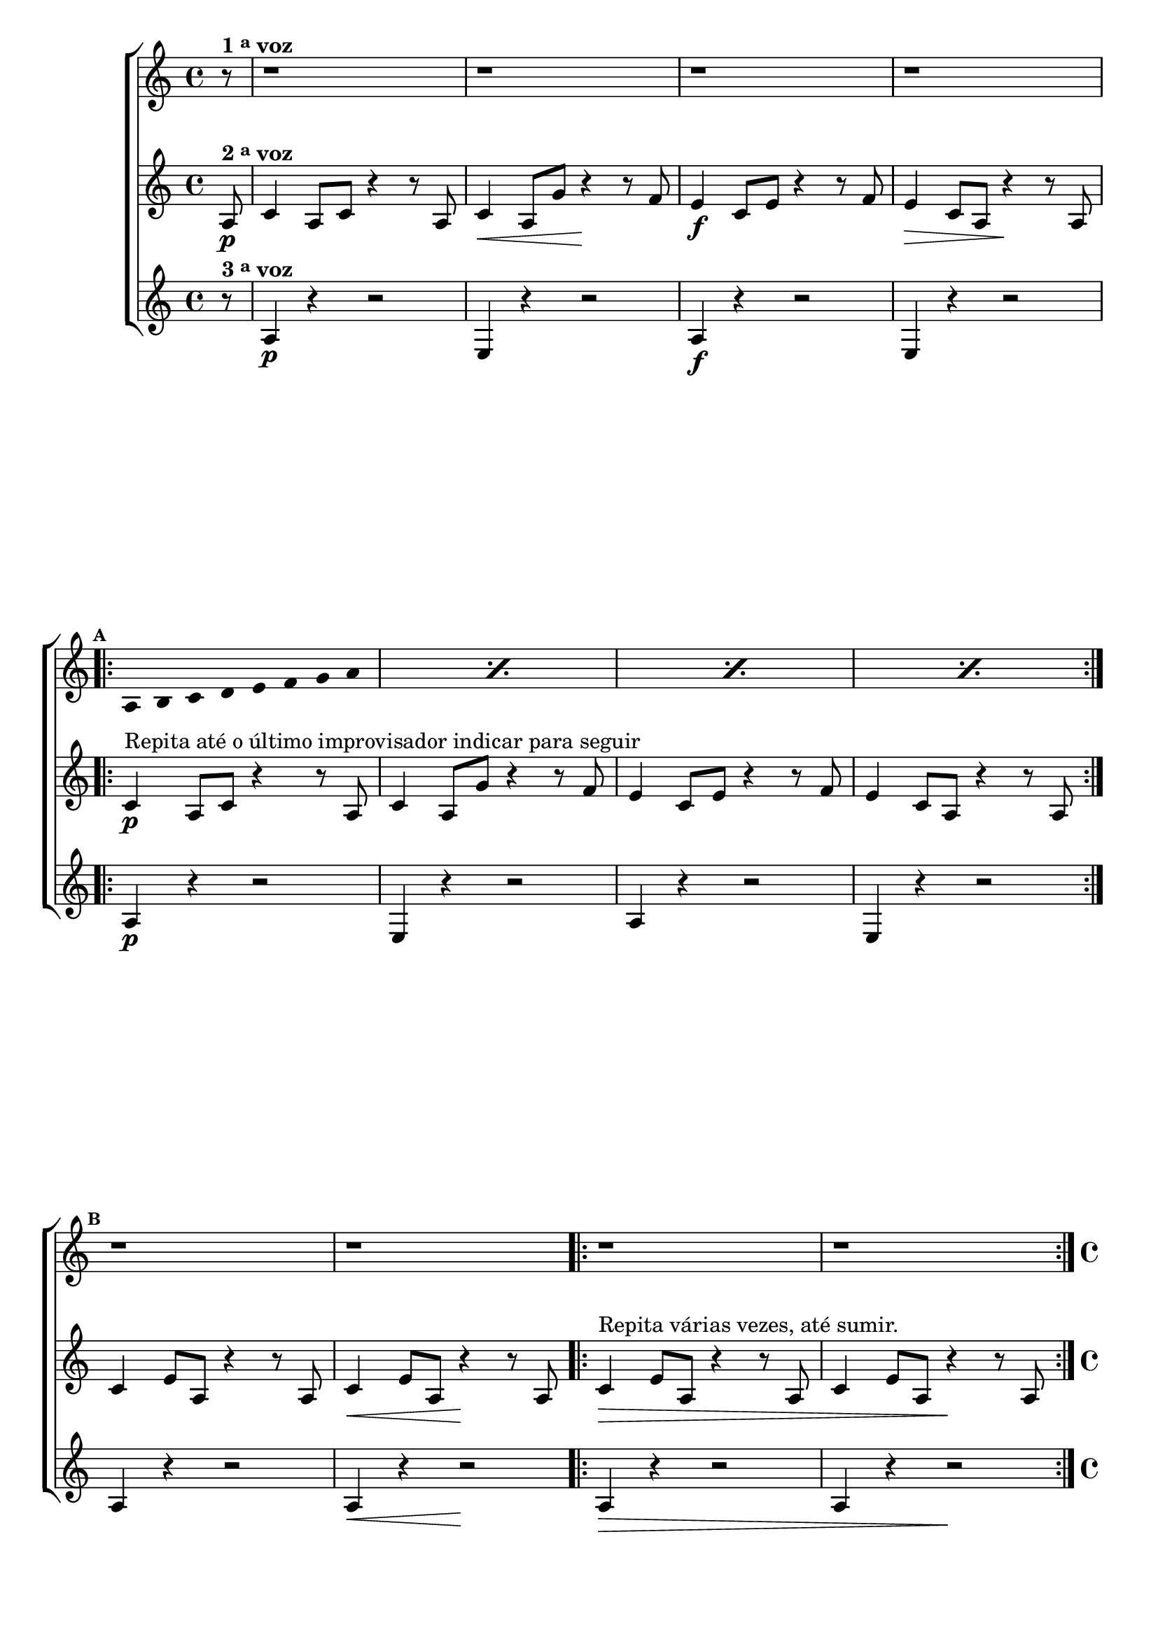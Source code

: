 \version "2.16.0"

%\header {title = pg 20 - "Improviso com Escala Bimodal sobre la- Natural"}


\relative c' {

                                % CLARINETE

  \tag #'cl {

    \new ChoirStaff <<
      <<
        \new Staff
        {

          \override Staff.TimeSignature #'style = #'()
          \time 4/4 
          \set Staff.keySignature = #`(((1 . 3) . ,SHARP) ((0 . 6) . ,FLAT)) 

          \override Score.BarNumber #'transparent = ##t
                                %\override Score.RehearsalMark #'font-family = #'roman
          \override Score.RehearsalMark #'font-size = #-2

          \override Stem #'transparent = ##t
          \override Beam #'transparent = ##t
          \override Beam #'transparent = ##t

          \partial 8*1

          r8^\markup {\bold  { 1 \tiny \raise #0.5 "a"   voz}  } r1 r1 r1 r1	
          \break
          
          \mark \default
          \repeat "percent" 4 {
            a8 b
            c d e f g a  
          }

          \mark \default
          r1 r1 r1 r1

        }

        \new Staff
        {
          \override Staff.TimeSignature #'style = #'()
          \time 4/4 
          \set Staff.keySignature = #`(((1 . 3) . ,SHARP) ((0 . 6) . ,FLAT)) 

          \partial 8*1

          a,8\p^\markup {\bold  { 2 \tiny \raise #0.5 "a"   voz}  }  c4 a8 c r4 r8 
          a8 c4\< a8 g' r4\! r8
          f8 e4\f c8 e r4 r8
          f8 e4\> c8 a r4\! r8

          a8

          \mark \default
          \repeat volta 2 {
            c4\p^\markup {Repita até o último improvisador indicar para seguir} a8 c r4 r8 
            a8 c4 a8 g' r4 r8
            f8 e4 c8 e r4 r8
            f8 e4 c8 a r4 r8 

            a8
          }

          \break
          \mark \default
          c4 e8 a, r4 r8
          a8 c4\< e8 a, r4\! r8
          a8
          \repeat volta 2 {
            c4\>^\markup {Repita várias vezes, até sumir.}
            e8 a, r4 r8 
            a8 c4 e8 a, r4\! r8 a8 
          }

        }

        \new Staff
        {

          \override Staff.TimeSignature #'style = #'()
          \time 4/4 
          \set Staff.keySignature = #`(((1 . 3) . ,SHARP) ((0 . 6) . ,FLAT)) 

          \partial 8*1

          r8^\markup {\bold  { 3 \tiny \raise #0.5 "a"   voz}  }
          a4\p r4 r2
          e4 r4 r2
          a4\f r4 r2
          e4 r4 r2

          \mark \default
          \repeat volta 2 {
            a4\p r4 r2
            e4 r4 r2
            a4 r4 r2
            e4 r4 r2
          }

          \mark \default
          a4 r4 r2
          a4\< r4 r2\!

          \repeat volta 2 {
            a4\> r4 r2
            a4 r4 r2\!
          }	
        }
      >>
    >>
  }

                                % FLAUTA

  \tag #'fl {


    \new ChoirStaff <<
      <<
        \new Staff
        {

          \override Staff.TimeSignature #'style = #'()
          \time 4/4 
          \set Staff.keySignature = #`( ((0 . 5) . ,FLAT) ((0 . 9) . ,NATURAL) ((0 . 6) . ,FLAT) ) 

          \override Score.BarNumber #'transparent = ##t
                                %\override Score.RehearsalMark #'font-family = #'roman
          \override Score.RehearsalMark #'font-size = #-2

          \override Stem #'transparent = ##t
          \override Beam #'transparent = ##t
          \override Beam #'transparent = ##t

          \partial 8*1

          r8^\markup {\bold  { 1 \tiny \raise #0.5 "a"   voz}  } r1 r1 r1 r1	
          \break
          
          \mark \default
          \repeat "percent" 4 {
            a8 bes
            c d e fis g a  
          }

          \mark \default
          r1 r1 r1 r1

        }

        \new Staff
        {
          \override Staff.TimeSignature #'style = #'()
          \time 4/4 
          \set Staff.keySignature = #`( ((0 . 5) . ,FLAT) ((0 . 9) . ,NATURAL) ((0 . 6) . ,FLAT) ) 

          \partial 8*1

          a,8\p^\markup {\bold  { 2 \tiny \raise #0.5 "a"   voz}  }  c4 a8 c r4 r8 
          a8 c4\< a8 g' r4\! r8
          fis8 e4\f c8 e r4 r8
          fis8 e4\> c8 a r4\! r8

          a8

          \mark \default
          \repeat volta 2 {

            \once \override TextScript #'padding = #1.5
            c4\p^\markup {Repita até o último improvisador indicar para seguir} a8 c r4 r8 
            a8 c4 a8 g' r4 r8
            fis8 e4 c8 e r4 r8
            fis8 e4 c8 a r4 r8 

            a8
          }

          \break
          \mark \default
          c4 e8 a, r4 r8
          a8 c4\< e8 a, r4\! r8
          a8
          \repeat volta 2 {
            c4\>^\markup {Repita várias vezes, até sumir.}
            e8 a, r4 r8 
            a8 c4 e8 a, r4\! r8 a8 
          }

        }

        \new Staff
        {

          \override Staff.TimeSignature #'style = #'()
          \time 4/4 
          \set Staff.keySignature = #`( ((0 . 5) . ,FLAT) ((0 . 9) . ,NATURAL) ((0 . 6) . ,FLAT) ) 

          \partial 8*1

          \once \override TextScript #'padding = #2
          r8^\markup {\bold  { 3 \tiny \raise #0.5 "a"   voz}  }
          a4\p r4 r2
          e'4 r4 r2
          a,4\f r4 r2
          e'4 r4 r2

          \mark \default
          \repeat volta 2 {
            a,4\p r4 r2
            e'4 r4 r2
            a,4 r4 r2
            e'4 r4 r2
          }

          \mark \default
          a,4 r4 r2
          a4\< r4 r2\!

          \repeat volta 2 {
            a4\> r4 r2
            a4 r4 r2\!
          }	
        }
      >>
    >>
  }

                                % OBOÉ

  \tag #'ob {


    \new ChoirStaff <<
      <<
        \new Staff
        {

          \override Staff.TimeSignature #'style = #'()
          \time 4/4 
          \set Staff.keySignature = #`( ((0 . 5) . ,FLAT) ((0 . 9) . ,NATURAL) ((0 . 6) . ,FLAT) ) 

          \override Score.BarNumber #'transparent = ##t
                                %\override Score.RehearsalMark #'font-family = #'roman
          \override Score.RehearsalMark #'font-size = #-2

          \override Stem #'transparent = ##t
          \override Beam #'transparent = ##t
          \override Beam #'transparent = ##t

          \partial 8*1

          r8^\markup {\bold  { 1 \tiny \raise #0.5 "a"   voz}  } r1 r1 r1 r1	
          \break
          
          \mark \default
          \repeat "percent" 4 {
            a8 bes
            c d e fis g a  
          }

          \mark \default
          r1 r1 r1 r1

        }

        \new Staff
        {
          \override Staff.TimeSignature #'style = #'()
          \time 4/4 
          \set Staff.keySignature = #`( ((0 . 5) . ,FLAT) ((0 . 9) . ,NATURAL) ((0 . 6) . ,FLAT) ) 

          \partial 8*1

          a,8\p^\markup {\bold  { 2 \tiny \raise #0.5 "a"   voz}  }  c4 a8 c r4 r8 
          a8 c4\< a8 g' r4\! r8
          fis8 e4\f c8 e r4 r8
          fis8 e4\> c8 a r4\! r8

          a8

          \mark \default
          \repeat volta 2 {

            \once \override TextScript #'padding = #2
            c4\p^\markup {Repita até o último improvisador indicar para seguir} a8 c r4 r8 
            a8 c4 a8 g' r4 r8
            fis8 e4 c8 e r4 r8
            fis8 e4 c8 a r4 r8 

            a8
          }

          \break
          \mark \default
          c4 e8 a, r4 r8
          a8 c4\< e8 a, r4\! r8
          a8
          \repeat volta 2 {
            c4\>^\markup {Repita várias vezes, até sumir.}
            e8 a, r4 r8 
            a8 c4 e8 a, r4\! r8 a8 
          }

        }

        \new Staff
        {

          \override Staff.TimeSignature #'style = #'()
          \time 4/4 
          \set Staff.keySignature = #`( ((0 . 5) . ,FLAT) ((0 . 9) . ,NATURAL) ((0 . 6) . ,FLAT) ) 

          \partial 8*1

          \once \override TextScript #'padding = #2
          r8^\markup {\bold  { 3 \tiny \raise #0.5 "a"   voz}  }
          a4\p r4 r2
          e'4 r4 r2
          a,4\f r4 r2
          e'4 r4 r2

          \mark \default
          \repeat volta 2 {
            a,4\p r4 r2
            e'4 r4 r2
            a,4 r4 r2
            e'4 r4 r2
          }

          \mark \default
          a,4 r4 r2
          a4\< r4 r2\!

          \repeat volta 2 {
            a4\> r4 r2
            a4 r4 r2\!
          }	
        }
      >>
    >>
  }

                                % SAX ALTO

  \tag #'saxa {


    \new ChoirStaff <<
      <<
        \new Staff
        {

          \override Staff.TimeSignature #'style = #'()
          \time 4/4 
          \set Staff.keySignature = #`(((0 . 7) . ,SHARP) ((1 . 3) . ,NATURAL) ) 

          \override Score.BarNumber #'transparent = ##t
                                %\override Score.RehearsalMark #'font-family = #'roman
          \override Score.RehearsalMark #'font-size = #-2

          \override Stem #'transparent = ##t
          \override Beam #'transparent = ##t
          \override Beam #'transparent = ##t

          \partial 8*1

          r8^\markup {\bold  { 1 \tiny \raise #0.5 "a"   voz}  } r1 r1 r1 r1	
          \break
          
          \mark \default
          \repeat "percent" 4 {
            a8 bes
            c d e f g a  
          }

          \mark \default
          r1 r1 r1 r1

        }

        \new Staff
        {
          \override Staff.TimeSignature #'style = #'()
          \time 4/4 
          \set Staff.keySignature = #`(((0 . 7) . ,SHARP) ((1 . 3) . ,NATURAL) ) 

          \partial 8*1
          \once \override TextScript #'padding = #2
          a,8\p^\markup {\bold  { 2 \tiny \raise #0.5 "a"   voz}  }  c4 a8 c r4 r8 
          a8 c4\< a8 g' r4\! r8
          f8 e4\f c8 e r4 r8
          f8 e4\> c8 a r4\! r8

          a8

          \mark \default
          \repeat volta 2 {
            \once \override TextScript #'padding = #2
            c4\p^\markup {Repita até o último improvisador indicar para seguir} a8 c r4 r8 
            a8 c4 a8 g' r4 r8
            f8 e4 c8 e r4 r8
            f8 e4 c8 a r4 r8 

            a8
          }

          \break
          \mark \default
          c4 e8 a, r4 r8
          a8 c4\< e8 a, r4\! r8
          a8
          \repeat volta 2 {
            \once \override TextScript #'padding = #2
            c4\>^\markup {Repita várias vezes, até sumir.}
            e8 a, r4 r8 
            a8 c4 e8 a, r4\! r8 a8 
          }

        }

        \new Staff
        {

          \override Staff.TimeSignature #'style = #'()
          \time 4/4 
          \set Staff.keySignature = #`(((0 . 7) . ,SHARP) ((1 . 3) . ,NATURAL) ) 

          \partial 8*1

          r8^\markup {\bold  { 3 \tiny \raise #0.5 "a"   voz}  }
          a4\p r4 r2
          e'4 r4 r2
          a,4\f r4 r2
          e'4 r4 r2

          \mark \default
          \repeat volta 2 {
            a,4\p r4 r2
            e'4 r4 r2
            a,4 r4 r2
            e'4 r4 r2
          }

          \mark \default
          a,4 r4 r2
          a4\< r4 r2\!

          \repeat volta 2 {
            a4\> r4 r2
            a4 r4 r2\!
          }	
        }
      >>
    >>
  }

                                % SAX TENOR

  \tag #'saxt {


    \new ChoirStaff <<
      <<
        \new Staff
        {

          \override Staff.TimeSignature #'style = #'()
          \time 4/4 
          \set Staff.keySignature = #`(((1 . 3) . ,SHARP) ((0 . 6) . ,FLAT)) 

          \override Score.BarNumber #'transparent = ##t
                                %\override Score.RehearsalMark #'font-family = #'roman
          \override Score.RehearsalMark #'font-size = #-2

          \override Stem #'transparent = ##t
          \override Beam #'transparent = ##t
          \override Beam #'transparent = ##t

          \partial 8*1

          r8^\markup {\bold  { 1 \tiny \raise #0.5 "a"   voz}  } r1 r1 r1 r1	
          \break
          
          \mark \default
          \repeat "percent" 4 {
            a8 bes
            c d e fis g a  
          }

          \mark \default
          r1 r1 r1 r1

        }

        \new Staff
        {
          \override Staff.TimeSignature #'style = #'()
          \time 4/4 
          \set Staff.keySignature = #`(((1 . 3) . ,SHARP) ((0 . 6) . ,FLAT)) 

          \partial 8*1

          a,8\p^\markup {\bold  { 2 \tiny \raise #0.5 "a"   voz}  }  c4 a8 c r4 r8 
          a8 c4\< a8 g' r4\! r8
          fis8 e4\f c8 e r4 r8
          fis8 e4\> c8 a r4\! r8

          a8

          \mark \default
          \repeat volta 2 {
            \once \override TextScript #'padding = #2
            c4\p^\markup {Repita até o último improvisador indicar para seguir} a8 c r4 r8 
            a8 c4 a8 g' r4 r8
            fis8 e4 c8 e r4 r8
            fis8 e4 c8 a r4 r8 

            a8
          }

          \break
          \mark \default
          c4 e8 a, r4 r8
          a8 c4\< e8 a, r4\! r8
          a8
          \repeat volta 2 {
            \once \override TextScript #'padding = #2
            c4\>^\markup {Repita várias vezes, até sumir.}
            e8 a, r4 r8 
            a8 c4 e8 a, r4\! r8 a8 
          }

        }

        \new Staff
        {

          \override Staff.TimeSignature #'style = #'()
          \time 4/4 
          \set Staff.keySignature = #`(((1 . 3) . ,SHARP) ((0 . 6) . ,FLAT)) 

          \partial 8*1

          \once \override TextScript #'padding = #2
          r8^\markup {\bold  { 3 \tiny \raise #0.5 "a"   voz}  }
          a4\p r4 r2
          e4 r4 r2
          a4\f r4 r2
          e4 r4 r2

          \mark \default
          \repeat volta 2 {
            a4\p r4 r2
            e4 r4 r2
            a4 r4 r2
            e4 r4 r2
          }

          \mark \default
          a4 r4 r2
          a4\< r4 r2\!

          \repeat volta 2 {
            a4\> r4 r2
            a4 r4 r2\!
          }	
        }
      >>
    >>
  }

                                % TROMPETE

  \tag #'tpt {


    \new ChoirStaff <<
      <<
        \new Staff
        {

          \override Staff.TimeSignature #'style = #'()
          \time 4/4 
          \set Staff.keySignature = #`(((1 . 3) . ,SHARP) ((0 . 6) . ,FLAT)) 

          \override Score.BarNumber #'transparent = ##t
                                %\override Score.RehearsalMark #'font-family = #'roman
          \override Score.RehearsalMark #'font-size = #-2

          \override Stem #'transparent = ##t
          \override Beam #'transparent = ##t
          \override Beam #'transparent = ##t

          \partial 8*1

          r8^\markup {\bold  { 1 \tiny \raise #0.5 "a"   voz}  } r1 r1 r1 r1	
          \break
          
          \mark \default
          \repeat "percent" 4 {
            a8 b
            c d e f g a  
          }

          \mark \default
          r1 r1 r1 r1

        }

        \new Staff
        {
          \override Staff.TimeSignature #'style = #'()
          \time 4/4 
          \set Staff.keySignature = #`(((1 . 3) . ,SHARP) ((0 . 6) . ,FLAT)) 

          \partial 8*1

          a,8\p^\markup {\bold  { 2 \tiny \raise #0.5 "a"   voz}  }  c4 a8 c r4 r8 
          a8 c4\< a8 g' r4\! r8
          f8 e4\f c8 e r4 r8
          f8 e4\> c8 a r4\! r8

          a8

          \mark \default
          \repeat volta 2 {
            c4\p^\markup {Repita até o último improvisador indicar para seguir} a8 c r4 r8 
            a8 c4 a8 g' r4 r8
            f8 e4 c8 e r4 r8
            f8 e4 c8 a r4 r8 

            a8
          }

          \break
          \mark \default
          c4 e8 a, r4 r8
          a8 c4\< e8 a, r4\! r8
          a8
          \repeat volta 2 {
            c4\>^\markup {Repita várias vezes, até sumir.}
            e8 a, r4 r8 
            a8 c4 e8 a, r4\! r8 a8 
          }

        }

        \new Staff
        {

          \override Staff.TimeSignature #'style = #'()
          \time 4/4 
          \set Staff.keySignature = #`(((1 . 3) . ,SHARP) ((0 . 6) . ,FLAT)) 

          \partial 8*1

          r8^\markup {\bold  { 3 \tiny \raise #0.5 "a"   voz}  }
          a4\p r4 r2
          e'4 r4 r2
          a,4\f r4 r2
          e'4 r4 r2

          \mark \default
          \repeat volta 2 {
            a,4\p r4 r2
            e'4 r4 r2
            a,4 r4 r2
            e'4 r4 r2
          }

          \mark \default
          a,4 r4 r2
          a4\< r4 r2\!

          \repeat volta 2 {
            a4\> r4 r2
            a4 r4 r2\!
          }	
        }
      >>
    >>
  }

                                % SAX GENES

  \tag #'saxg {


    \new ChoirStaff <<
      <<
        \new Staff
        {

          \override Staff.TimeSignature #'style = #'()
          \time 4/4 
          \set Staff.keySignature = #`(((0 . 7) . ,SHARP) ((1 . 3) . ,NATURAL) ) 

          \override Score.BarNumber #'transparent = ##t
                                %\override Score.RehearsalMark #'font-family = #'roman
          \override Score.RehearsalMark #'font-size = #-2

          \override Stem #'transparent = ##t
          \override Beam #'transparent = ##t
          \override Beam #'transparent = ##t

          \partial 8*1

          r8^\markup {\bold  { 1 \tiny \raise #0.5 "a"   voz}  } r1 r1 r1 r1	
          \break
          
          \mark \default
          \repeat "percent" 4 {
            a8 bes
            c d e f g a  
          }

          \mark \default
          r1 r1 r1 r1

        }

        \new Staff
        {
          \override Staff.TimeSignature #'style = #'()
          \time 4/4 
          \set Staff.keySignature = #`(((0 . 7) . ,SHARP) ((1 . 3) . ,NATURAL) ) 

          \partial 8*1

          \once \override TextScript #'padding = #2
          a,8\p^\markup {\bold  { 2 \tiny \raise #0.5 "a"   voz}  }  c4 a8 c r4 r8 
          a8 c4\< a8 g' r4\! r8
          f8 e4\f c8 e r4 r8
          f8 e4\> c8 a r4\! r8

          a8

          \mark \default
          \repeat volta 2 {
            \once \override TextScript #'padding = #2
            c4\p^\markup {Repita até o último improvisador indicar para seguir} a8 c r4 r8 
            a8 c4 a8 g' r4 r8
            f8 e4 c8 e r4 r8
            f8 e4 c8 a r4 r8 

            a8
          }

          \break
          \mark \default
          c4 e8 a, r4 r8
          a8 c4\< e8 a, r4\! r8
          a8
          \repeat volta 2 {
            \once \override TextScript #'padding = #2
            c4\>^\markup {Repita várias vezes, até sumir.}
            e8 a, r4 r8 
            a8 c4 e8 a, r4\! r8 a8 
          }

        }

        \new Staff
        {

          \override Staff.TimeSignature #'style = #'()
          \time 4/4 
          \set Staff.keySignature = #`(((0 . 7) . ,SHARP) ((1 . 3) . ,NATURAL) ) 

          \partial 8*1

          r8^\markup {\bold  { 3 \tiny \raise #0.5 "a"   voz}  }
          a4\p r4 r2
          e4 r4 r2
          a4\f r4 r2
          e4 r4 r2

          \mark \default
          \repeat volta 2 {
            a4\p r4 r2
            e4 r4 r2
            a4 r4 r2
            e4 r4 r2
          }

          \mark \default
          a4 r4 r2
          a4\< r4 r2\!

          \repeat volta 2 {
            a4\> r4 r2
            a4 r4 r2\!
          }	
        }
      >>
    >>
  }
                                % TROMPA

  \tag #'tpa {


    \new ChoirStaff <<
      <<
        \new Staff
        {

          \override Staff.TimeSignature #'style = #'()
          \time 4/4 
          \set Staff.keySignature = #`(((0 . 9) . ,FLAT) ((0 . 6) . ,NATURAL) ) 

          \override Score.BarNumber #'transparent = ##t
                                %\override Score.RehearsalMark #'font-family = #'roman
          \override Score.RehearsalMark #'font-size = #-2

          \override Stem #'transparent = ##t
          \override Beam #'transparent = ##t
          \override Beam #'transparent = ##t

          \partial 8*1

          r8^\markup {\bold  { 1 \tiny \raise #0.5 "a"   voz}  } r1 r1 r1 r1	
          \break
          
          \mark \default
          \repeat "percent" 4 {
            a8 b
            c d e fis g a  
          }

          \mark \default
          r1 r1 r1 r1

        }

        \new Staff
        {
          \override Staff.TimeSignature #'style = #'()
          \time 4/4 
          \set Staff.keySignature = #`(((0 . 9) . ,FLAT) ((0 . 6) . ,NATURAL) ) 

          \partial 8*1

          a,8\p^\markup {\bold  { 2 \tiny \raise #0.5 "a"   voz}  }  c4 a8 c r4 r8 
          a8 c4\< a8 g' r4\! r8
          fis8 e4\f c8 e r4 r8
          fis8 e4\> c8 a r4\! r8

          a8

          \mark \default
          \repeat volta 2 {
            c4\p^\markup {Repita até o último improvisador indicar para seguir} a8 c r4 r8 
            a8 c4 a8 g' r4 r8
            fis8 e4 c8 e r4 r8
            fis8 e4 c8 a r4 r8 

            a8
          }

          \break
          \mark \default
          c4 e8 a, r4 r8
          a8 c4\< e8 a, r4\! r8
          a8
          \repeat volta 2 {
            c4\>^\markup {Repita várias vezes, até sumir.}
            e8 a, r4 r8 
            a8 c4 e8 a, r4\! r8 a8 
          }

        }

        \new Staff
        {

          \override Staff.TimeSignature #'style = #'()
          \time 4/4 
          \set Staff.keySignature = #`(((0 . 9) . ,FLAT) ((0 . 6) . ,NATURAL) ) 

          \partial 8*1

          r8^\markup {\bold  { 3 \tiny \raise #0.5 "a"   voz}  }
          a4\p r4 r2
          e4 r4 r2
          a4\f r4 r2
          e4 r4 r2

          \mark \default
          \repeat volta 2 {
            a4\p r4 r2
            e4 r4 r2
            a4 r4 r2
            e4 r4 r2
          }

          \mark \default
          a4 r4 r2
          a4\< r4 r2\!

          \repeat volta 2 {
            a4\> r4 r2
            a4 r4 r2\!
          }	
        }
      >>
    >>
  }
                                % TROMBONE

  \tag #'tbn {


    \new ChoirStaff <<
      <<
        \new Staff
        {
          \clef bass
          \override Staff.TimeSignature #'style = #'()
          \time 4/4 
          \set Staff.keySignature = #`( ((0 . -9) . ,FLAT) ((0 . -5) . ,NATURAL) ((0 . -8) . ,FLAT) ) 

          \override Score.BarNumber #'transparent = ##t
                                %\override Score.RehearsalMark #'font-family = #'roman
          \override Score.RehearsalMark #'font-size = #-2

          \override Stem #'transparent = ##t
          \override Beam #'transparent = ##t
          \override Beam #'transparent = ##t

          \partial 8*1

          r8^\markup {\bold  { 1 \tiny \raise #0.5 "a"   voz}  } r1 r1 r1 r1	
          \break
          
          \mark \default
          \repeat "percent" 4 {
            a8 b
            cis d e fis g a  
          }

          \mark \default
          r1 r1 r1 r1

        }

        \new Staff
        {
          \override Staff.TimeSignature #'style = #'()
          \time 4/4 
          \clef bass
          \set Staff.keySignature = #`( ((0 . -9) . ,FLAT) ((0 . -5) . ,NATURAL) ((0 . -8) . ,FLAT) ) 

          \partial 8*1

          a,8\p^\markup {\bold  { 2 \tiny \raise #0.5 "a"   voz}  }  cis4 a8 cis r4 r8 
          a8 cis4\< a8 g' r4\! r8
          fis8 e4\f cis8 e r4 r8
          fis8 e4\> cis8 a r4\! r8

          a8

          \mark \default
          \repeat volta 2 {
            cis4\p^\markup {Repita até o último improvisador indicar para seguir} a8 cis r4 r8 
            a8 cis4 a8 g' r4 r8
            fis8 e4 cis8 e r4 r8
            fis8 e4 cis8 a r4 r8 

            a8
          }

          \break
          \mark \default
          cis4 e8 a, r4 r8
          a8 cis4\< e8 a, r4\! r8
          a8
          \repeat volta 2 {
            cis4\>^\markup {Repita várias vezes, até sumir.}
            e8 a, r4 r8 
            a8 cis4 e8 a, r4\! r8 a8 
          }

        }

        \new Staff
        {
          \clef bass
          \override Staff.TimeSignature #'style = #'()
          \time 4/4 
          \set Staff.keySignature = #`( ((0 . -9) . ,FLAT) ((0 . -5) . ,NATURAL) ((0 . -8) . ,FLAT) ) 

          \partial 8*1

          r8^\markup {\bold  { 3 \tiny \raise #0.5 "a"   voz}  }
          a4\p r4 r2
          e'4 r4 r2
          a,4\f r4 r2
          e'4 r4 r2

          \mark \default
          \repeat volta 2 {
            a,4\p r4 r2
            e'4 r4 r2
            a,4 r4 r2
            e'4 r4 r2
          }

          \mark \default
          a,4 r4 r2
          a4\< r4 r2\!

          \repeat volta 2 {
            a4\> r4 r2
            a4 r4 r2\!
          }	
        }
      >>
    >>
  }
                                % TUBA MIB

  \tag #'tbamib {


    \new ChoirStaff <<
      <<
        \new Staff
        {
          \clef bass
          \override Staff.TimeSignature #'style = #'()
          \time 4/4 
          \set Staff.keySignature = #`( ((0 . -9) . ,FLAT) ((0 . -5) . ,NATURAL) ((0 . -8) . ,FLAT) ) 

          \override Score.BarNumber #'transparent = ##t
                                %\override Score.RehearsalMark #'font-family = #'roman
          \override Score.RehearsalMark #'font-size = #-2

          \override Stem #'transparent = ##t
          \override Beam #'transparent = ##t
          \override Beam #'transparent = ##t

          \partial 8*1

          r8^\markup {\bold  { 1 \tiny \raise #0.5 "a"   voz}  } r1 r1 r1 r1	
          \break
          
          \mark \default
          \repeat "percent" 4 {
            a8 b
            cis d e fis g a  
          }

          \mark \default
          r1 r1 r1 r1

        }

        \new Staff
        {
          \clef bass
          \override Staff.TimeSignature #'style = #'()
          \time 4/4 
          \set Staff.keySignature = #`( ((0 . -9) . ,FLAT) ((0 . -5) . ,NATURAL) ((0 . -8) . ,FLAT) ) 

          \partial 8*1

          a,8\p^\markup {\bold  { 2 \tiny \raise #0.5 "a"   voz}  }  cis4 a8 cis r4 r8 
          a8 cis4\< a8 g' r4\! r8
          fis8 e4\f cis8 e r4 r8
          fis8 e4\> cis8 a r4\! r8

          a8

          \mark \default
          \repeat volta 2 {
            cis4\p^\markup {Repita até o último improvisador indicar para seguir} a8 cis r4 r8 
            a8 cis4 a8 g' r4 r8
            fis8 e4 cis8 e r4 r8
            fis8 e4 cis8 a r4 r8 

            a8
          }

          \break
          \mark \default
          cis4 e8 a, r4 r8
          a8 cis4\< e8 a, r4\! r8
          a8
          \repeat volta 2 {
            cis4\>^\markup {Repita várias vezes, até sumir.}
            e8 a, r4 r8 
            a8 cis4 e8 a, r4\! r8 a8 
          }

        }

        \new Staff
        {
          \clef bass
          \override Staff.TimeSignature #'style = #'()
          \time 4/4 
          \set Staff.keySignature = #`( ((0 . -9) . ,FLAT) ((0 . -5) . ,NATURAL) ((0 . -8) . ,FLAT) ) 

          \partial 8*1

          r8^\markup {\bold  { 3 \tiny \raise #0.5 "a"   voz}  }
          a4\p r4 r2
          e4 r4 r2
          a4\f r4 r2
          e4 r4 r2

          \mark \default
          \repeat volta 2 {
            a4\p r4 r2
            e4 r4 r2
            a4 r4 r2
            e4 r4 r2
          }

          \mark \default
          a4 r4 r2
          a4\< r4 r2\!

          \repeat volta 2 {
            a4\> r4 r2
            a4 r4 r2\!
          }	
        }
      >>
    >>
  }
                                % TUBA SIB

  \tag #'tbasib {


    \new ChoirStaff <<
      <<
        \new Staff
        {
          \clef bass
          \override Staff.TimeSignature #'style = #'()
          \time 4/4 
          \set Staff.keySignature = #`( ((0 . -9) . ,FLAT) ((0 . -5) . ,NATURAL) ((0 . -8) . ,FLAT) ) 

          \override Score.BarNumber #'transparent = ##t
                                %\override Score.RehearsalMark #'font-family = #'roman
          \override Score.RehearsalMark #'font-size = #-2

          \override Stem #'transparent = ##t
          \override Beam #'transparent = ##t
          \override Beam #'transparent = ##t

          \partial 8*1

          r8^\markup {\bold  { 1 \tiny \raise #0.5 "a"   voz}  } r1 r1 r1 r1	
          \break
          
          \mark \default
          \repeat "percent" 4 {
            a8 b
            cis d e fis g a  
          }

          \mark \default
          r1 r1 r1 r1

        }

        \new Staff
        {
          \clef bass
          \override Staff.TimeSignature #'style = #'()
          \time 4/4 
          \set Staff.keySignature = #`( ((0 . -9) . ,FLAT) ((0 . -5) . ,NATURAL) ((0 . -8) . ,FLAT) ) 

          \partial 8*1

          a,8\p^\markup {\bold  { 2 \tiny \raise #0.5 "a"   voz}  }  cis4 a8 cis r4 r8 
          a8 cis4\< a8 g' r4\! r8
          fis8 e4\f cis8 e r4 r8
          fis8 e4\> cis8 a r4\! r8

          a8

          \mark \default
          \repeat volta 2 {
            cis4\p^\markup {Repita até o último improvisador indicar para seguir} a8 cis r4 r8 
            a8 cis4 a8 g' r4 r8
            fis8 e4 cis8 e r4 r8
            fis8 e4 cis8 a r4 r8 

            a8
          }

          \break
          \mark \default
          cis4 e8 a, r4 r8
          a8 cis4\< e8 a, r4\! r8
          a8
          \repeat volta 2 {
            cis4\>^\markup {Repita várias vezes, até sumir.}
            e8 a, r4 r8 
            a8 cis4 e8 a, r4\! r8 a8 
          }

        }

        \new Staff
        {
          \clef bass
          \override Staff.TimeSignature #'style = #'()
          \time 4/4 
          \set Staff.keySignature = #`( ((0 . -9) . ,FLAT) ((0 . -5) . ,NATURAL) ((0 . -8) . ,FLAT) ) 

          \partial 8*1

          r8^\markup {\bold  { 3 \tiny \raise #0.5 "a"   voz}  }
          a4\p r4 r2
          e'4 r4 r2
          a,4\f r4 r2
          e'4 r4 r2

          \mark \default
          \repeat volta 2 {
            a,4\p r4 r2
            e'4 r4 r2
            a,4 r4 r2
            e'4 r4 r2
          }

          \mark \default
          a,4 r4 r2
          a4\< r4 r2\!

          \repeat volta 2 {
            a4\> r4 r2
            a4 r4 r2\!
          }	
        }
      >>
    >>
  }

                                % VIOLA

  \tag #'vla {


    \new ChoirStaff <<
      <<
        \new Staff
        {

          \override Staff.TimeSignature #'style = #'()
          \time 4/4 
          \set Staff.keySignature = #`( ((0 . -2) . ,FLAT) ((0 . 2) . ,NATURAL) ((0 . -1) . ,FLAT) ) 
          \clef alto

          \override Score.BarNumber #'transparent = ##t
                                %\override Score.RehearsalMark #'font-family = #'roman
          \override Score.RehearsalMark #'font-size = #-2

          \override Stem #'transparent = ##t
          \override Beam #'transparent = ##t
          \override Beam #'transparent = ##t

          \partial 8*1

          r8^\markup {\bold  { 1 \tiny \raise #0.5 "a"   voz}  } r1 r1 r1 r1	
          \break
          
          \mark \default
          \repeat "percent" 4 {
            a8 bes
            c d e fis g a  
          }

          \mark \default
          r1 r1 r1 r1

        }

        \new Staff
        {
          \override Staff.TimeSignature #'style = #'()
          \time 4/4 
          \set Staff.keySignature = #`( ((0 . -2) . ,FLAT) ((0 . 2) . ,NATURAL) ((0 . -1) . ,FLAT) ) 
          \clef alto

          \partial 8*1

          a,8\p^\markup {\bold  { 2 \tiny \raise #0.5 "a"   voz}  }  c4 a8 c r4 r8 
          a8 cis4\< a8 g' r4\! r8
          fis8 e4\f cis8 e r4 r8
          fis8 e4\> cis8 a r4\! r8

          a8

          \mark \default
          \repeat volta 2 {
            cis4\p^\markup {Repita até o último improvisador indicar para seguir} a8 cis r4 r8 
            a8 cis4 a8 g' r4 r8
            fis8 e4 cis8 e r4 r8
            fis8 e4 cis8 a r4 r8 

            a8
          }

          \break
          \mark \default
          cis4 e8 a, r4 r8
          a8 cis4\< e8 a, r4\! r8
          a8
          \repeat volta 2 {
            cis4\>^\markup {Repita várias vezes, até sumir.}
            e8 a, r4 r8 
            a8 cis4 e8 a, r4\! r8 a8 
          }

        }

        \new Staff
        {

          \override Staff.TimeSignature #'style = #'()
          \time 4/4 
          \set Staff.keySignature = #`( ((0 . -2) . ,FLAT) ((0 . 2) . ,NATURAL) ((0 . -1) . ,FLAT) ) 
          \clef alto

          \partial 8*1

          r8^\markup {\bold  { 3 \tiny \raise #0.5 "a"   voz}  }
          a4\p r4 r2
          e'4 r4 r2
          a,4\f r4 r2
          e'4 r4 r2

          \mark \default
          \repeat volta 2 {
            a,4\p r4 r2
            e'4 r4 r2
            a,4 r4 r2
            e'4 r4 r2
          }

          \mark \default
          a,4 r4 r2
          a4\< r4 r2\!

          \repeat volta 2 {
            a4\> r4 r2
            a4 r4 r2\!
          }	
        }
      >>
    >>
  }


                                % FINAL

}